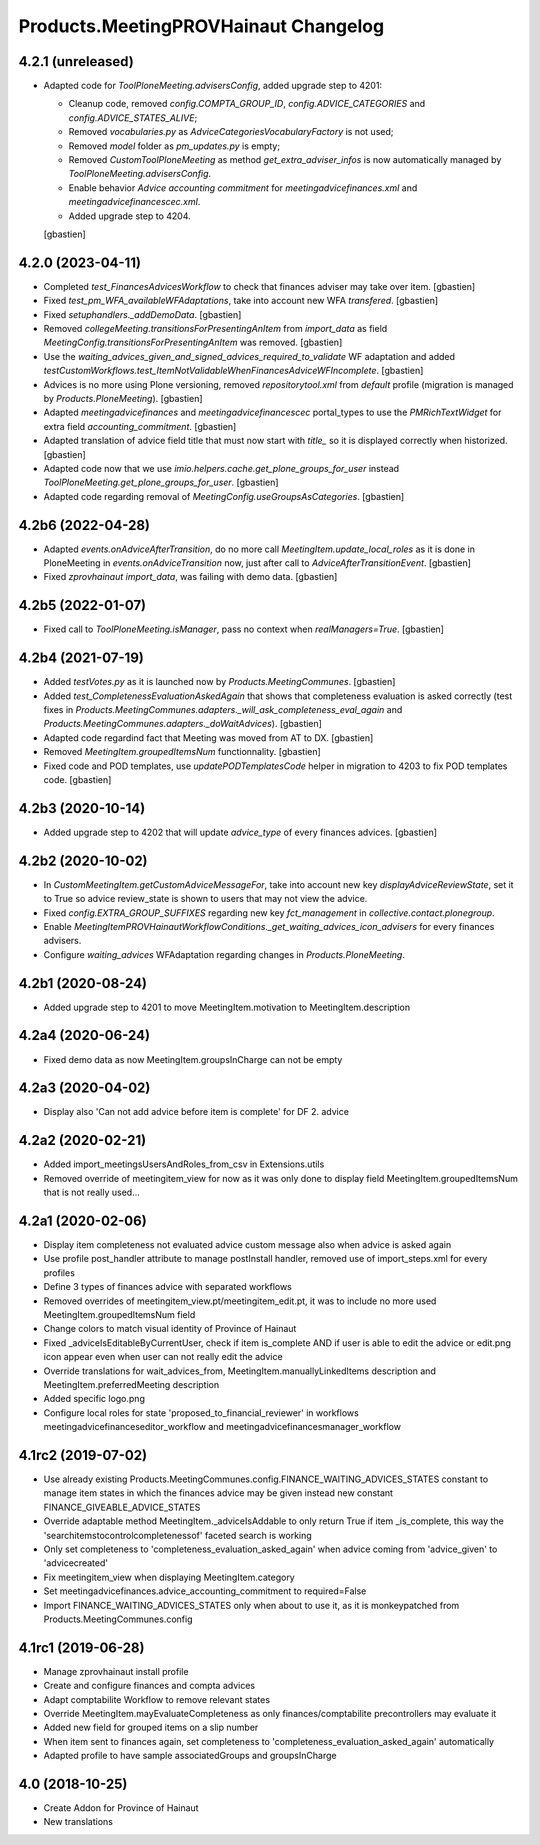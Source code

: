 Products.MeetingPROVHainaut Changelog
=====================================

4.2.1 (unreleased)
------------------

- Adapted code for `ToolPloneMeeting.advisersConfig`, added upgrade step to 4201:

  - Cleanup code, removed `config.COMPTA_GROUP_ID`, `config.ADVICE_CATEGORIES`
    and `config.ADVICE_STATES_ALIVE`;
  - Removed `vocabularies.py` as `AdviceCategoriesVocabularyFactory` is not used;
  - Removed `model` folder as `pm_updates.py` is empty;
  - Removed `CustomToolPloneMeeting` as method `get_extra_adviser_infos`
    is now automatically managed by `ToolPloneMeeting.advisersConfig`.
  - Enable behavior `Advice accounting commitment` for
    `meetingadvicefinances.xml` and `meetingadvicefinancescec.xml`.
  - Added upgrade step to 4204.

  [gbastien]

4.2.0 (2023-04-11)
------------------

- Completed `test_FinancesAdvicesWorkflow` to check that finances adviser
  may take over item.
  [gbastien]
- Fixed `test_pm_WFA_availableWFAdaptations`, take into account new WFA `transfered`.
  [gbastien]
- Fixed `setuphandlers._addDemoData`.
  [gbastien]
- Removed `collegeMeeting.transitionsForPresentingAnItem` from `import_data` as
  field `MeetingConfig.transitionsForPresentingAnItem` was removed.
  [gbastien]
- Use the `waiting_advices_given_and_signed_advices_required_to_validate` WF adaptation
  and added `testCustomWorkflows.test_ItemNotValidableWhenFinancesAdviceWFIncomplete`.
  [gbastien]
- Advices is no more using Plone versioning, removed `repositorytool.xml`
  from `default` profile (migration is managed by `Products.PloneMeeting`).
  [gbastien]
- Adapted `meetingadvicefinances` and `meetingadvicefinancescec` portal_types
  to use the `PMRichTextWidget` for extra field `accounting_commitment`.
  [gbastien]
- Adapted translation of advice field title that must now start with `title_`
  so it is displayed correctly when historized.
  [gbastien]
- Adapted code now that we use `imio.helpers.cache.get_plone_groups_for_user`
  instead `ToolPloneMeeting.get_plone_groups_for_user`.
  [gbastien]
- Adapted code regarding removal of `MeetingConfig.useGroupsAsCategories`.
  [gbastien]

4.2b6 (2022-04-28)
------------------

- Adapted `events.onAdviceAfterTransition`, do no more call
  `MeetingItem.update_local_roles` as it is done in PloneMeeting in
  `events.onAdviceTransition` now, just after call to `AdviceAfterTransitionEvent`.
  [gbastien]
- Fixed `zprovhainaut import_data`, was failing with demo data.
  [gbastien]

4.2b5 (2022-01-07)
------------------

- Fixed call to `ToolPloneMeeting.isManager`, pass no context when `realManagers=True`.
  [gbastien]

4.2b4 (2021-07-19)
------------------

- Added `testVotes.py` as it is launched now by `Products.MeetingCommunes`.
  [gbastien]
- Added `test_CompletenessEvaluationAskedAgain` that shows that completeness
  evaluation is asked correctly (test fixes in
  `Products.MeetingCommunes.adapters._will_ask_completeness_eval_again` and
  `Products.MeetingCommunes.adapters._doWaitAdvices`).
  [gbastien]
- Adapted code regardind fact that Meeting was moved from AT to DX.
  [gbastien]
- Removed `MeetingItem.groupedItemsNum` functionnality.
  [gbastien]
- Fixed code and POD templates, use `updatePODTemplatesCode` helper in migration to 4203 to fix POD templates code.
  [gbastien]

4.2b3 (2020-10-14)
------------------

- Added upgrade step to 4202 that will update `advice_type` of every finances advices.
  [gbastien]

4.2b2 (2020-10-02)
------------------

- In `CustomMeetingItem.getCustomAdviceMessageFor`, take into account new key `displayAdviceReviewState`,
  set it to True so advice review_state is shown to users that may not view the advice.
- Fixed `config.EXTRA_GROUP_SUFFIXES` regarding new key `fct_management` in `collective.contact.plonegroup`.
- Enable `MeetingItemPROVHainautWorkflowConditions._get_waiting_advices_icon_advisers` for every finances advisers.
- Configure `waiting_advices` WFAdaptation regarding changes in `Products.PloneMeeting`.

4.2b1 (2020-08-24)
------------------

- Added upgrade step to 4201 to move MeetingItem.motivation to MeetingItem.description

4.2a4 (2020-06-24)
------------------

- Fixed demo data as now MeetingItem.groupsInCharge can not be empty

4.2a3 (2020-04-02)
------------------

- Display also 'Can not add advice before item is complete' for DF 2. advice

4.2a2 (2020-02-21)
------------------

- Added import_meetingsUsersAndRoles_from_csv in Extensions.utils
- Removed override of meetingitem_view for now as it was only done to display field MeetingItem.groupedItemsNum that is not really used...

4.2a1 (2020-02-06)
------------------

- Display item completeness not evaluated advice custom message also when advice is asked again
- Use profile post_handler attribute to manage postInstall handler, removed use of import_steps.xml for every profiles
- Define 3 types of finances advice with separated workflows
- Removed overrides of meetingitem_view.pt/meetingitem_edit.pt, it was to include no more used MeetingItem.groupedItemsNum field
- Change colors to match visual identity of Province of Hainaut
- Fixed _adviceIsEditableByCurrentUser, check if item is_complete AND if user is able to edit the advice or edit.png icon appear
  even when user can not really edit the advice
- Override translations for wait_advices_from, MeetingItem.manuallyLinkedItems description and MeetingItem.preferredMeeting description
- Added specific logo.png
- Configure local roles for state 'proposed_to_financial_reviewer' in workflows meetingadvicefinanceseditor_workflow and meetingadvicefinancesmanager_workflow

4.1rc2 (2019-07-02)
-------------------

- Use already existing Products.MeetingCommunes.config.FINANCE_WAITING_ADVICES_STATES constant to manage item states
  in which the finances advice may be given instead new constant FINANCE_GIVEABLE_ADVICE_STATES
- Override adaptable method MeetingItem._adviceIsAddable to only return True if item _is_complete, this way the
  'searchitemstocontrolcompletenessof' faceted search is working
- Only set completeness to 'completeness_evaluation_asked_again' when advice coming from 'advice_given' to 'advicecreated'
- Fix meetingitem_view when displaying MeetingItem.category
- Set meetingadvicefinances.advice_accounting_commitment to required=False
- Import FINANCE_WAITING_ADVICES_STATES only when about to use it, as it is monkeypatched from Products.MeetingCommunes.config

4.1rc1 (2019-06-28)
-------------------
- Manage zprovhainaut install profile
- Create and configure finances and compta advices
- Adapt comptabilite Workflow to remove relevant states
- Override MeetingItem.mayEvaluateCompleteness as only finances/comptabilite precontrollers may evaluate it
- Added new field for grouped items on a slip number
- When item sent to finances again, set completeness to 'completeness_evaluation_asked_again' automatically
- Adapted profile to have sample associatedGroups and groupsInCharge

4.0 (2018-10-25)
----------------
- Create Addon for Province of Hainaut
- New translations
